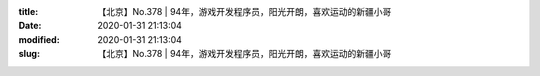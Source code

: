 
:title: 【北京】No.378 | 94年，游戏开发程序员，阳光开朗，喜欢运动的新疆小哥
:date: 2020-01-31 21:13:04
:modified: 2020-01-31 21:13:04
:slug: 【北京】No.378 | 94年，游戏开发程序员，阳光开朗，喜欢运动的新疆小哥


.. raw:: html
    :file: html/【北京】No.378 | 94年，游戏开发程序员，阳光开朗，喜欢运动的新疆小哥.html
